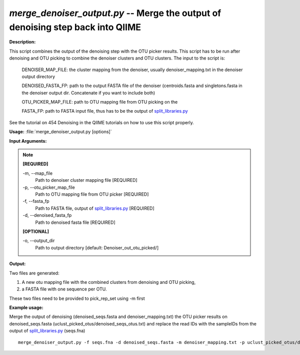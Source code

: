 .. _merge_denoiser_output:

.. index:: merge_denoiser_output.py

*merge_denoiser_output.py* -- Merge the output of denoising step back into QIIME
^^^^^^^^^^^^^^^^^^^^^^^^^^^^^^^^^^^^^^^^^^^^^^^^^^^^^^^^^^^^^^^^^^^^^^^^^^^^^^^^^^^^^^^^^^^^^^^^^^^^^^^^^^^^^^^^^^^^^^^^^^^^^^^^^^^^^^^^^^^^^^^^^^^^^^^^^^^^^^^^^^^^^^^^^^^^^^^^^^^^^^^^^^^^^^^^^^^^^^^^^^^^^^^^^^^^^^^^^^^^^^^^^^^^^^^^^^^^^^^^^^^^^^^^^^^^^^^^^^^^^^^^^^^^^^^^^^^^^^^^^^^^^

**Description:**


This script combines the output of the denoising step with the OTU picker results.
This script has to be run after denoising and OTU picking to combine the denoiser clusters and OTU clusters.
The input to the script is:

   DENOISER_MAP_FILE: the cluster mapping from the denoiser, usually denoiser_mapping.txt in the denoiser output directory
   
   DENOISED_FASTA_FP: path to the output FASTA file of the denoiser (centroids.fasta and singletons.fasta in the denoiser output dir. Concatenate if you want to include both)

   OTU_PICKER_MAP_FILE: path to OTU mapping file from OTU picking on the

   FASTA_FP:  path to FASTA input file, thus has to be the output of `split_libraries.py <./split_libraries.html>`_
             

See the tutorial on 454 Denoising in the QIIME tutorials on how to use this script properly.



**Usage:** :file:`merge_denoiser_output.py [options]`

**Input Arguments:**

.. note::

	
	**[REQUIRED]**
		
	-m, `-`-map_file
		Path to denoiser cluster mapping file [REQUIRED]
	-p, `-`-otu_picker_map_file
		Path to OTU mapping file from OTU picker [REQUIRED]
	-f, `-`-fasta_fp
		Path to FASTA file, output of `split_libraries.py <./split_libraries.html>`_ [REQUIRED]
	-d, `-`-denoised_fasta_fp
		Path to denoised fasta file [REQUIRED]
	
	**[OPTIONAL]**
		
	-o, `-`-output_dir
		Path to output directory [default: Denoiser_out_otu_picked/]


**Output:**


Two files are generated:

1. A new otu mapping file with the combined clusters from denoising and OTU picking,

2. a FASTA file with one sequence per OTU.

These two files need to be provided to pick_rep_set using -m first


**Example usage:**

Merge the output of denoising (denoised_seqs.fasta and denoiser_mapping.txt) the OTU picker results on denoised_seqs.fasta (uclust_picked_otus/denoised_seqs_otus.txt) and replace the read IDs with the sampleIDs from the output of `split_libraries.py <./split_libraries.html>`_ (seqs.fna)



::

	merge_denoiser_output.py -f seqs.fna -d denoised_seqs.fasta -m denoiser_mapping.txt -p uclust_picked_otus/denoised_seqs_otus.txt


